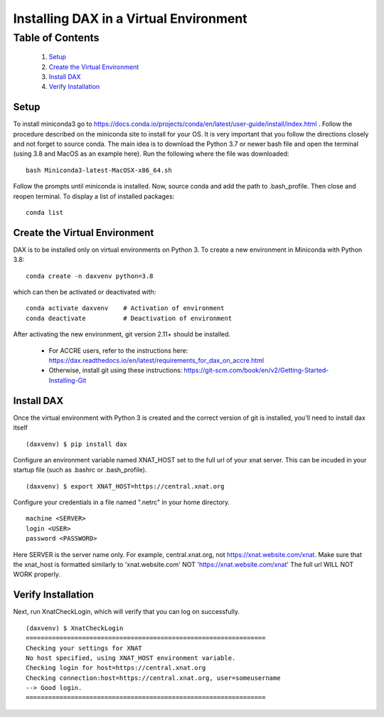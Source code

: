 Installing DAX in a Virtual Environment
=======================================

Table of Contents
~~~~~~~~~~~~~~~~~

  1.  `Setup <#setup>`__
  2.  `Create the Virtual Environment <#create-the-virtual-environment>`__
  3.  `Install DAX <#install-dax>`__
  4.  `Verify Installation <#verify-installation>`__

-----
Setup
-----

To install miniconda3 go to https://docs.conda.io/projects/conda/en/latest/user-guide/install/index.html . Follow the procedure described on the miniconda site to install for your OS. It is very important that you follow the directions closely and not forget to source conda. The main idea is to download the Python 3.7 or newer bash file and open the terminal (using 3.8 and MacOS as an example here). Run the following where the file was downloaded:

::

	bash Miniconda3-latest-MacOSX-x86_64.sh

Follow the prompts until miniconda is installed. Now, source conda and add the path to .bash_profile. Then close and reopen terminal. To display a list of installed packages:

::

	conda list

------------------------------
Create the Virtual Environment
------------------------------

DAX is to be installed only on virtual environments on Python 3. To create a new environment in Miniconda with Python 3.8:

::

	conda create -n daxvenv python=3.8

which can then be activated or deactivated with:

::

	conda activate daxvenv    # Activation of environment
	conda deactivate          # Deactivation of environment

After activating the new environment, git version 2.11+ should be installed. 

 - For ACCRE users, refer to the instructions here: https://dax.readthedocs.io/en/latest/requirements_for_dax_on_accre.html
 - Otherwise, install git using these instructions: https://git-scm.com/book/en/v2/Getting-Started-Installing-Git

-----------
Install DAX
-----------

Once the virtual environment with Python 3 is created and the correct version of git is installed, you'll need to install dax itself

::

	(daxvenv) $ pip install dax


Configure an environment variable named XNAT_HOST set to the full url of your xnat server. This can 
be incuded in your startup file (such as .bashrc or .bash_profile).

::

	(daxvenv) $ export XNAT_HOST=https://central.xnat.org

Configure your credentials in a file named ".netrc" in your home directory.

::

	machine <SERVER>
	login <USER>
	password <PASSWORD>

Here SERVER is the server name only. For example, central.xnat.org, not https://xnat.website.com/xnat.
Make sure that the xnat_host is formatted similarly to 'xnat.website.com' NOT 'https://xnat.website.com/xnat'
The full url WILL NOT WORK properly.


-------------------
Verify Installation
-------------------

Next, run XnatCheckLogin, which will verify that you can log on successfully.

::

	(daxvenv) $ XnatCheckLogin
	================================================================
	Checking your settings for XNAT
	No host specified, using XNAT_HOST environment variable.
	Checking login for host=https://central.xnat.org
	Checking connection:host=https://central.xnat.org, user=someusername
	--> Good login.
	================================================================
